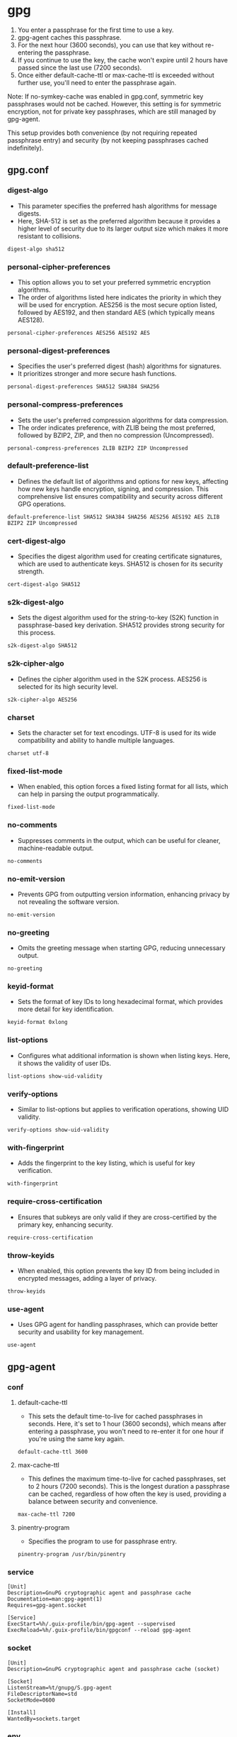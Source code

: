 #+PROPERTY: header-args :comments org :noweb yes :mkdirp t

* gpg

1. You enter a passphrase for the first time to use a key.
2. gpg-agent caches this passphrase.
3. For the next hour (3600 seconds), you can use that key without re-entering the
   passphrase.
4. If you continue to use the key, the cache won't expire until 2 hours have passed
   since the last use (7200 seconds).
5. Once either default-cache-ttl or max-cache-ttl is exceeded without further use,
   you'll need to enter the passphrase again.

Note: If no-symkey-cache was enabled in gpg.conf, symmetric key passphrases would not
be cached. However, this setting is for symmetric encryption, not for private key
passphrases, which are still managed by gpg-agent.

This setup provides both convenience (by not requiring repeated passphrase entry) and
security (by not keeping passphrases cached indefinitely).

** gpg.conf
:PROPERTIES:
:header-args: :tangle ~/.gnupg/gpg.conf
:END:

*** digest-algo
- This parameter specifies the preferred hash algorithms for message digests.
- Here, SHA-512 is set as the preferred algorithm because it provides a higher level
  of security due to its larger output size which makes it more resistant to
  collisions.

#+begin_src conf-space
digest-algo sha512
#+end_src

*** personal-cipher-preferences
- This option allows you to set your preferred symmetric encryption algorithms.
- The order of algorithms listed here indicates the priority in which they will be
  used for encryption. AES256 is the most secure option listed, followed by AES192,
  and then standard AES (which typically means AES128).

#+begin_src conf-space
personal-cipher-preferences AES256 AES192 AES
#+end_src

*** personal-digest-preferences
- Specifies the user's preferred digest (hash) algorithms for signatures.
- It prioritizes stronger and more secure hash functions.

#+begin_src conf-space
personal-digest-preferences SHA512 SHA384 SHA256
#+end_src

*** personal-compress-preferences
- Sets the user's preferred compression algorithms for data compression.
- The order indicates preference, with ZLIB being the most preferred, followed by
  BZIP2, ZIP, and then no compression (Uncompressed).

#+begin_src conf-space
personal-compress-preferences ZLIB BZIP2 ZIP Uncompressed
#+end_src

*** default-preference-list
- Defines the default list of algorithms and options for new keys, affecting how new
  keys handle encryption, signing, and compression. This comprehensive list ensures
  compatibility and security across different GPG operations.

#+begin_src conf-space
default-preference-list SHA512 SHA384 SHA256 AES256 AES192 AES ZLIB BZIP2 ZIP Uncompressed
#+end_src

*** cert-digest-algo
- Specifies the digest algorithm used for creating certificate signatures, which are
  used to authenticate keys. SHA512 is chosen for its security strength.

#+begin_src conf-space
cert-digest-algo SHA512
#+end_src

*** s2k-digest-algo
- Sets the digest algorithm used for the string-to-key (S2K) function in
  passphrase-based key derivation. SHA512 provides strong security for this process.

#+begin_src conf-space
s2k-digest-algo SHA512
#+end_src

*** s2k-cipher-algo
- Defines the cipher algorithm used in the S2K process. AES256 is selected for its
  high security level.

#+begin_src conf-space
s2k-cipher-algo AES256
#+end_src

*** charset
- Sets the character set for text encodings. UTF-8 is used for its wide compatibility
  and ability to handle multiple languages.

#+begin_src conf-space
charset utf-8
#+end_src

*** fixed-list-mode
- When enabled, this option forces a fixed listing format for all lists, which can
  help in parsing the output programmatically.

#+begin_src conf-space
fixed-list-mode
#+end_src

*** no-comments
- Suppresses comments in the output, which can be useful for cleaner,
  machine-readable output.

#+begin_src conf-space
no-comments
#+end_src

*** no-emit-version
- Prevents GPG from outputting version information, enhancing privacy by not
  revealing the software version.

#+begin_src conf-space
no-emit-version
#+end_src

*** no-greeting
- Omits the greeting message when starting GPG, reducing unnecessary output.

#+begin_src conf-space
no-greeting
#+end_src

*** keyid-format
- Sets the format of key IDs to long hexadecimal format, which provides more detail
  for key identification.

#+begin_src conf-space
keyid-format 0xlong
#+end_src

*** list-options
- Configures what additional information is shown when listing keys. Here, it shows
  the validity of user IDs.

#+begin_src conf-space
list-options show-uid-validity
#+end_src

*** verify-options
- Similar to list-options but applies to verification operations, showing UID
  validity.

#+begin_src conf-space
verify-options show-uid-validity
#+end_src

*** with-fingerprint
- Adds the fingerprint to the key listing, which is useful for key verification.

#+begin_src conf-space
with-fingerprint
#+end_src

*** require-cross-certification
- Ensures that subkeys are only valid if they are cross-certified by the primary key,
  enhancing security.

#+begin_src conf-space
require-cross-certification
#+end_src

*** throw-keyids
- When enabled, this option prevents the key ID from being included in encrypted
  messages, adding a layer of privacy.

#+begin_src conf-space
throw-keyids
#+end_src

*** use-agent
- Uses GPG agent for handling passphrases, which can provide better security and
  usability for key management.

#+begin_src conf-space
use-agent
#+end_src

** gpg-agent
*** conf
:PROPERTIES:
:header-args: :tangle ~/.gnupg/gpg-agent.conf
:END:

**** default-cache-ttl
- This sets the default time-to-live for cached passphrases in seconds. Here, it's
  set to 1 hour (3600 seconds), which means after entering a passphrase, you won't
  need to re-enter it for one hour if you're using the same key again.

#+begin_src conf-space
default-cache-ttl 3600
#+end_src

**** max-cache-ttl
- This defines the maximum time-to-live for cached passphrases, set to 2 hours (7200
  seconds). This is the longest duration a passphrase can be cached, regardless of
  how often the key is used, providing a balance between security and convenience.

#+begin_src conf-space
max-cache-ttl 7200
#+end_src

**** pinentry-program
- Specifies the program to use for passphrase entry.

#+begin_src conf-space
pinentry-program /usr/bin/pinentry
#+end_src

*** service
:PROPERTIES:
:header-args: :tangle ~/.config/systemd/user/gpg-agent.service
:END:

#+begin_src systemd
[Unit]
Description=GnuPG cryptographic agent and passphrase cache
Documentation=man:gpg-agent(1)
Requires=gpg-agent.socket

[Service]
ExecStart=%h/.guix-profile/bin/gpg-agent --supervised
ExecReload=%h/.guix-profile/bin/gpgconf --reload gpg-agent
#+end_src

*** socket
:PROPERTIES:
:header-args: :tangle ~/.config/systemd/user/gpg-agent.socket
:END:

#+begin_src systemd
[Unit]
Description=GnuPG cryptographic agent and passphrase cache (socket)

[Socket]
ListenStream=%t/gnupg/S.gpg-agent
FileDescriptorName=std
SocketMode=0600

[Install]
WantedBy=sockets.target
#+end_src

*** env
:PROPERTIES:
:header-args: :tangle _build/gpg-variables
:END:

**** GPG_AGENT_INFO
- Sets the environment variable for connecting to the GPG agent via its socket.

#+begin_src bash
export GPG_AGENT_INFO=/run/user/$UID/gnupg/S.gpg-agent
#+end_src

**** GPG_TTY
- Associates the current terminal with GPG operations for correct passphrase prompting.
  
#+begin_src bash
export GPG_TTY=$(tty)
#+end_src

** Makefile
:PROPERTIES:
:header-args: :tangle Makefile
:END:

#+begin_src makefile
SHELL := bash
.ONESHELL:
.SHELLFLAGS := -ceuo pipefail
.SILENT:

.PHONY: all
all:
	emacs -Q --batch --file gpg.org -f org-babel-tangle
	systemctl --user daemon-reload
	systemctl --user enable gpg-agent.socket
	systemctl --user start gpg-agent.socket
	systemctl --user status gpg-agent.socket
	systemctl --user status gpg-agent.service
#+end_src
